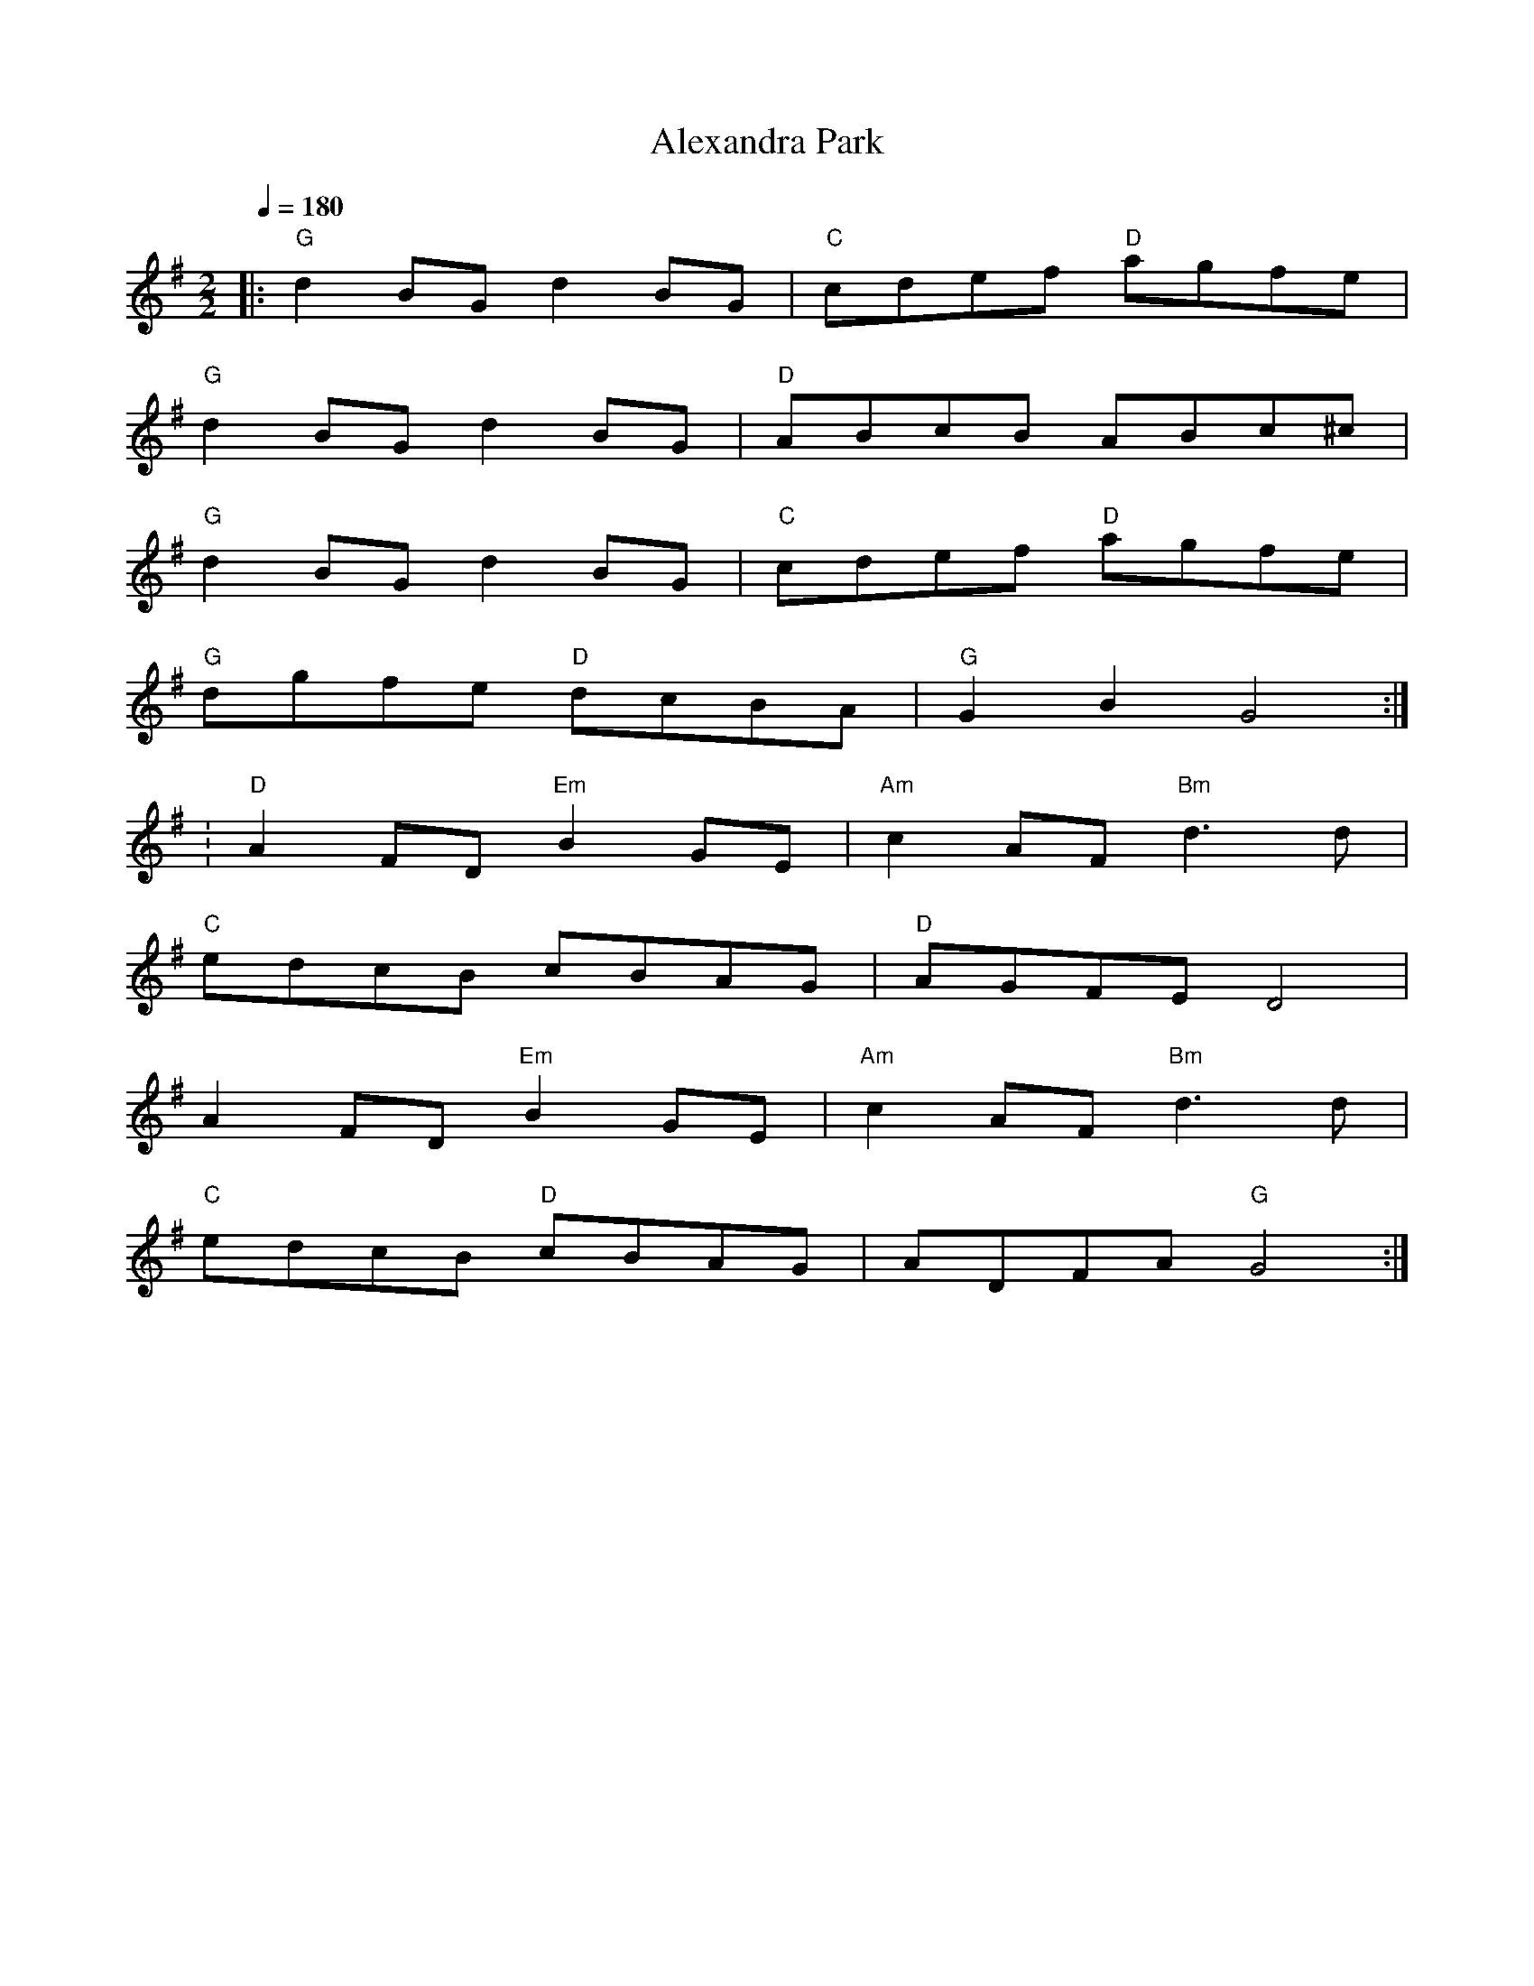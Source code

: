 X:76
T:Alexandra Park
R:polka 32 reel
S:Kerr's Merry Melodies
B:English Choice, Nick Barber, pub mally.com
M:2/2
L:1/8
Q:1/4=180
K:G
|:"G"d2BG d2BG|"C"cdef "D"agfe|
"G"d2BG d2BG|"D"ABcB ABc^c|
"G"d2BG d2BG|"C"cdef "D"agfe|
"G"dgfe "D"dcBA|"G"G2B2 G4:|
:"D"A2FD "Em"B2GE|"Am"c2AF "Bm"d3d|
"C"edcB cBAG|"D"AGFE D4|
A2FD "Em"B2GE|"Am"c2AF "Bm"d3d|
"C"edcB "D"cBAG|ADFA "G"G4:|]

